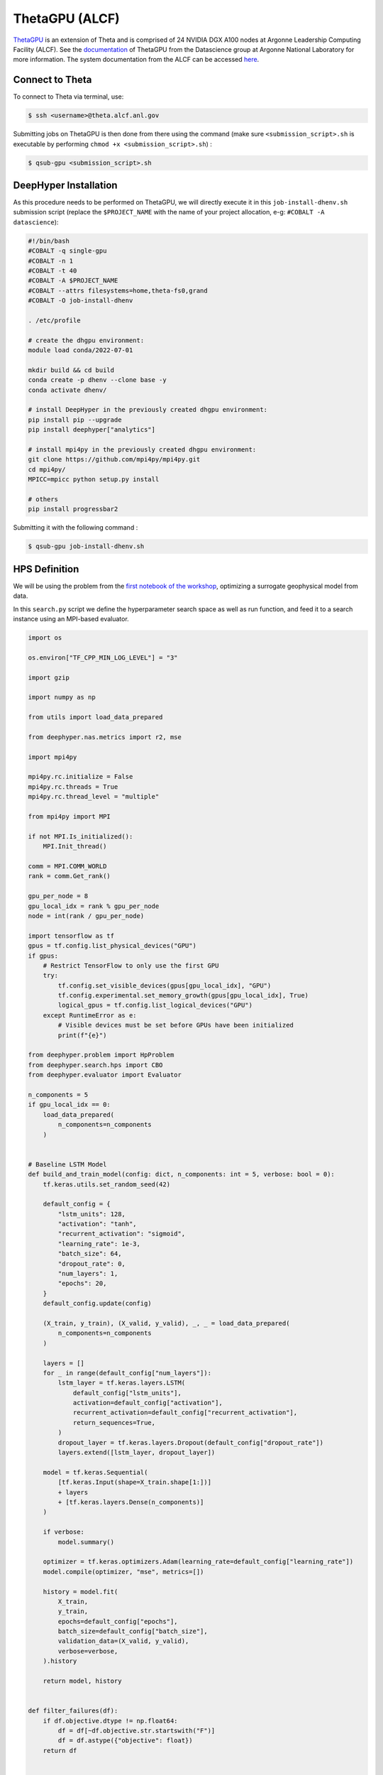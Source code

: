 ThetaGPU (ALCF)
******************

`ThetaGPU <https://www.alcf.anl.gov/theta>`_  is an extension of Theta and is comprised of 24 NVIDIA DGX A100 nodes at Argonne Leadership Computing Facility (ALCF). See the `documentation <https://argonne-lcf.github.io/ThetaGPU-Docs/>`_ of ThetaGPU from the Datascience group at Argonne National Laboratory for more information. The system documentation from the ALCF can be accessed `here <https://www.alcf.anl.gov/support-center/theta-gpu-nodes/getting-started-thetagpu>`_.

Connect to Theta
================

To connect to Theta via terminal, use:

.. code-block:: console

    $ ssh <username>@theta.alcf.anl.gov

Submitting jobs on ThetaGPU is then done from there using the command (make sure ``<submission_script>.sh`` is executable by performing ``chmod +x <submission_script>.sh``) :

.. code-block:: console

    $ qsub-gpu <submission_script>.sh


DeepHyper Installation
======================

As this procedure needs to be performed on ThetaGPU, we will directly execute it in this ``job-install-dhenv.sh`` submission script (replace the ``$PROJECT_NAME`` with the name of your project allocation, e-g: ``#COBALT -A datascience``):

.. code-block:: console

    #!/bin/bash
    #COBALT -q single-gpu
    #COBALT -n 1
    #COBALT -t 40
    #COBALT -A $PROJECT_NAME
    #COBALT --attrs filesystems=home,theta-fs0,grand
    #COBALT -O job-install-dhenv

    . /etc/profile

    # create the dhgpu environment:
    module load conda/2022-07-01

    mkdir build && cd build
    conda create -p dhenv --clone base -y
    conda activate dhenv/

    # install DeepHyper in the previously created dhgpu environment:
    pip install pip --upgrade
    pip install deephyper["analytics"]

    # install mpi4py in the previously created dhgpu environment:
    git clone https://github.com/mpi4py/mpi4py.git
    cd mpi4py/
    MPICC=mpicc python setup.py install

    # others
    pip install progressbar2

Submitting it with the following command :

.. code-block:: console
    
    $ qsub-gpu job-install-dhenv.sh

HPS Definition
==============

We will be using the problem from the `first notebook of the workshop <https://github.com/deephyper/anl-22-summer-workshop/blob/main/notebooks/1-Hyperparameter-Search.ipynb>`_, optimizing a surrogate geophysical model from data.

In this ``search.py`` script we define the hyperparameter search space as well as run function, and feed it to a search instance using an MPI-based evaluator. 

.. code-block:: python

    import os

    os.environ["TF_CPP_MIN_LOG_LEVEL"] = "3"

    import gzip

    import numpy as np

    from utils import load_data_prepared

    from deephyper.nas.metrics import r2, mse

    import mpi4py

    mpi4py.rc.initialize = False
    mpi4py.rc.threads = True
    mpi4py.rc.thread_level = "multiple"

    from mpi4py import MPI

    if not MPI.Is_initialized():
        MPI.Init_thread()

    comm = MPI.COMM_WORLD
    rank = comm.Get_rank()

    gpu_per_node = 8
    gpu_local_idx = rank % gpu_per_node
    node = int(rank / gpu_per_node)

    import tensorflow as tf
    gpus = tf.config.list_physical_devices("GPU")
    if gpus:
        # Restrict TensorFlow to only use the first GPU
        try:
            tf.config.set_visible_devices(gpus[gpu_local_idx], "GPU")
            tf.config.experimental.set_memory_growth(gpus[gpu_local_idx], True)
            logical_gpus = tf.config.list_logical_devices("GPU")
        except RuntimeError as e:
            # Visible devices must be set before GPUs have been initialized
            print(f"{e}") 

    from deephyper.problem import HpProblem
    from deephyper.search.hps import CBO
    from deephyper.evaluator import Evaluator

    n_components = 5
    if gpu_local_idx == 0:
        load_data_prepared(
            n_components=n_components
        )


    # Baseline LSTM Model
    def build_and_train_model(config: dict, n_components: int = 5, verbose: bool = 0):
        tf.keras.utils.set_random_seed(42)

        default_config = {
            "lstm_units": 128,
            "activation": "tanh",
            "recurrent_activation": "sigmoid",
            "learning_rate": 1e-3,
            "batch_size": 64,
            "dropout_rate": 0,
            "num_layers": 1,
            "epochs": 20,
        }
        default_config.update(config)

        (X_train, y_train), (X_valid, y_valid), _, _ = load_data_prepared(
            n_components=n_components
        )

        layers = []
        for _ in range(default_config["num_layers"]):
            lstm_layer = tf.keras.layers.LSTM(
                default_config["lstm_units"],
                activation=default_config["activation"],
                recurrent_activation=default_config["recurrent_activation"],
                return_sequences=True,
            )
            dropout_layer = tf.keras.layers.Dropout(default_config["dropout_rate"])
            layers.extend([lstm_layer, dropout_layer])

        model = tf.keras.Sequential(
            [tf.keras.Input(shape=X_train.shape[1:])]
            + layers
            + [tf.keras.layers.Dense(n_components)]
        )

        if verbose:
            model.summary()

        optimizer = tf.keras.optimizers.Adam(learning_rate=default_config["learning_rate"])
        model.compile(optimizer, "mse", metrics=[])

        history = model.fit(
            X_train,
            y_train,
            epochs=default_config["epochs"],
            batch_size=default_config["batch_size"],
            validation_data=(X_valid, y_valid),
            verbose=verbose,
        ).history

        return model, history


    def filter_failures(df):
        if df.objective.dtype != np.float64:
            df = df[~df.objective.str.startswith("F")]
            df = df.astype({"objective": float})
        return df


    # Hyperparameter optimization with DeepHyper
        # Hyperparameter search space definition
    problem = HpProblem()
    problem.add_hyperparameter((10, 256), "units", default_value=128)
    problem.add_hyperparameter(["sigmoid", "tanh", "relu"], "activation", default_value="tanh")
    problem.add_hyperparameter(["sigmoid", "tanh", "relu"], "recurrent_activation", default_value="sigmoid")
    problem.add_hyperparameter((1e-5, 1e-2, "log-uniform"), "learning_rate", default_value=1e-3)
    problem.add_hyperparameter((2, 64), "batch_size", default_value=64)
    problem.add_hyperparameter((0.0, 0.5), "dropout_rate", default_value=0.0)
    problem.add_hyperparameter((1, 3), "num_layers", default_value=1)
    problem.add_hyperparameter((10, 100), "epochs", default_value=20)

        # Definition of the function to optimize (configurable model to train)
    def run(config):
        # important to avoid memory exploision
        tf.keras.backend.clear_session()
        
        _, history = build_and_train_model(config, n_components=n_components, verbose=0)

        return -history["val_loss"][-1]


        # Definition of an MPI Evaluator xecution of a Bayesian optimization search
    if __name__ == "__main__":
        with Evaluator.create(
                run,
                method="mpicomm",
            ) as evaluator:
                if evaluator is not None:
                    print(f"Creation of the Evaluator done with {evaluator.num_workers} worker(s)")

                    # Search creation
                    print("Creation of the search instance...")
                    search = CBO(
                        problem,
                        evaluator,
                        initial_points=[problem.default_configuration],
                        log_dir="cbo-results",
                        random_state=42
                    )
                    print("Creation of the search done")

                    # Search execution
                    print("Starting the search...")
                    results = search.search(timeout=540)
                    print("Search is done")

                    results.to_csv(os.path.join("cbo-results", "results.csv"))

                    results = filter_failures(results)

                    i_max = results.objective.argmax()
                    best_config = results.iloc[i_max][:-4].to_dict()

                    best_model, best_history = build_and_train_model(best_config, n_components=n_components, verbose=1)

                    scores = {"MSE": mse, "R2": r2}

                    (X_train, y_train), (X_valid, y_valid), (X_test, y_test), _ = load_data_prepared(
                        n_components=n_components
                    )

                    for metric_name, metric_func in scores.items():
                        print(f"Metric {metric_name}")
                        y_pred = best_model.predict(X_train)
                        score_train = np.mean(metric_func(y_train, y_pred).numpy())

                        y_pred = best_model.predict(X_valid)
                        score_valid = np.mean(metric_func(y_valid, y_pred).numpy())

                        y_pred = best_model.predict(X_test)
                        score_test = np.mean(metric_func(y_test, y_pred).numpy())

                        print(f"train: {score_train:.4f}")
                        print(f"valid: {score_valid:.4f}")
                        print(f"test : {score_test:.4f}")

Executing the Search on ThetaGPU
================================

With the evaluator using MPI, we can simply use ``mpirun`` on ThetaGPU to launch it on all the gpus of every allocated node. This is what is done in this ``job-run-hps.sh`` submission script (replace the ``$PROJECT_NAME`` with the name of your project allocation, e-g: ``#COBALT -A datascience``) :

.. code-block:: console

    #!/bin/bash
    #COBALT -q full-node
    #COBALT -n 1
    #COBALT -t 60
    #COBALT -A $PROJECT_NAME
    #COBALT --attrs filesystems=home,grand,eagle,theta-fs0
    #COBALT -O job-run-hps

    # Nodes Configuration
    COBALT_JOBSIZE=1
    RANKS_PER_NODE=8

    # Initialization of environment
    . /etc/profile
        # Tensorflow optimized for A100 with CUDA 11
    module load conda/2022-07-01
        # Activate conda env
    conda activate build/dhenv

    # Execute python script
    mpirun -x LD_LIBRARY_PATH -x PYTHONPATH -x PATH -n $(( $COBALT_JOBSIZE * $RANKS_PER_NODE )) -N $RANKS_PER_NODE --hostfile $COBALT_NODEFILE python search.py


If you want to set the number of allocated nodes for the job to ``k``, make sure to change accordingly these two lines :

.. code-block:: console

    #COBALT -n k
    COBALT_JOBSIZE=k